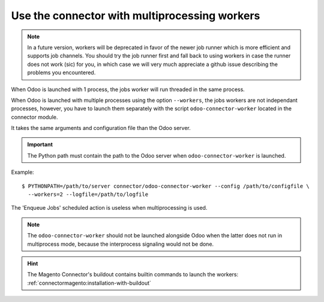 .. _multiprocessing:


##############################################
Use the connector with multiprocessing workers
##############################################

.. note:: In a future version, workers will be deprecated
          in favor of the newer job runner which is more efficient and
          supports job channels. You should try the job runner first
          and fall back to using workers in case the runner does not
          work (sic) for you, in which case we will very much appreciate
          a github issue describing the problems you encountered.

When Odoo is launched with 1 process, the jobs worker will run
threaded in the same process.

When Odoo is launched with multiple processes using the option
``--workers``, the jobs workers are not independant processes, however,
you have to launch them separately with the script
``odoo-connector-worker`` located in the connector module.

It takes the same arguments and configuration file than the Odoo
server.

.. important:: The Python path must contain the path to the Odoo
               server when ``odoo-connector-worker`` is launched.

Example::

    $ PYTHONPATH=/path/to/server connector/odoo-connector-worker --config /path/to/configfile \
      --workers=2 --logfile=/path/to/logfile

The 'Enqueue Jobs' scheduled action is useless when multiprocessing is
used.

.. note:: The ``odoo-connector-worker`` should not be launched
          alongside Odoo when the latter does not run in multiprocess
          mode, because the interprocess signaling would not be done.

.. hint:: The Magento Connector's buildout contains builtin commands to launch the workers:
          :ref:`connectormagento:installation-with-buildout`
